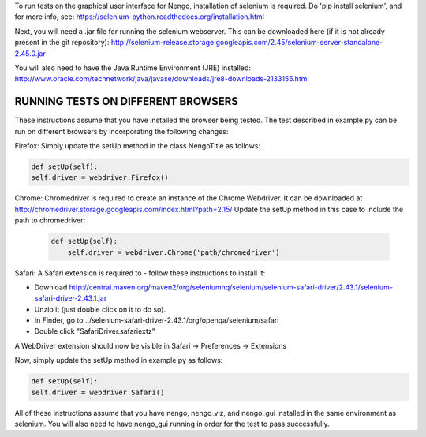 To run tests on the graphical user interface for Nengo, installation of 
selenium is required. Do 'pip install selenium', and for more info, see: 
https://selenium-python.readthedocs.org/installation.html

Next, you will need a .jar file for running the selenium webserver. This can 
be downloaded here (if it is not already present in the git repository):
http://selenium-release.storage.googleapis.com/2.45/selenium-server-standalone-2.45.0.jar

You will also need to have the Java Runtime Environment (JRE) installed:
http://www.oracle.com/technetwork/java/javase/downloads/jre8-downloads-2133155.html


RUNNING TESTS ON DIFFERENT BROWSERS
===================================

These instructions assume that you have installed the browser being tested.
The test described in example.py can be run on different browsers by 
incorporating the following changes:

Firefox:
Simply update the setUp method in the class NengoTitle as follows:

.. code:: python

	def setUp(self):
        self.driver = webdriver.Firefox()

Chrome: 
Chromedriver is required to create an instance of the Chrome Webdriver. It
can be downloaded at http://chromedriver.storage.googleapis.com/index.html?path=2.15/
Update the setUp method in this case to include the path to chromedriver:

 .. code:: python

	def setUp(self):
	    self.driver = webdriver.Chrome('path/chromedriver')

Safari:
A Safari extension is required to - follow these instructions to install it:

- Download http://central.maven.org/maven2/org/seleniumhq/selenium/selenium-safari-driver/2.43.1/selenium-safari-driver-2.43.1.jar
- Unzip it (just double click on it to do so). 
- In Finder, go to ../selenium-safari-driver-2.43.1/org/openqa/selenium/safari
- Double click "SafariDriver.safariextz"

A WebDriver extension should now be visible in Safari -> Preferences -> Extensions

Now, simply update the setUp method in example.py as follows:

.. code:: python

	def setUp(self):
        self.driver = webdriver.Safari()

All of these instructions assume that you have nengo, nengo_viz, and nengo_gui
installed in the same environment as selenium. You will also need to have
nengo_gui running in order for the test to pass successfully. 



